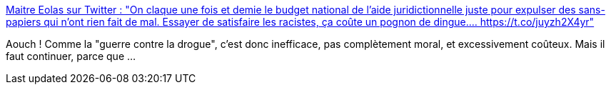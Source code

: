 :jbake-type: post
:jbake-status: published
:jbake-title: Maitre Eolas sur Twitter : "On claque une fois et demie le budget national de l’aide juridictionnelle juste pour expulser des sans-papiers qui n’ont rien fait de mal. Essayer de satisfaire les racistes, ça coûte un pognon de dingue.… https://t.co/juyzh2X4yr"
:jbake-tags: france,politique,racisme,_mois_févr.,_année_2020
:jbake-date: 2020-02-26
:jbake-depth: ../
:jbake-uri: shaarli/1582733638000.adoc
:jbake-source: https://nicolas-delsaux.hd.free.fr/Shaarli?searchterm=https%3A%2F%2Ftwitter.com%2FMaitre_Eolas%2Fstatus%2F1232603353135316992&searchtags=france+politique+racisme+_mois_f%C3%A9vr.+_ann%C3%A9e_2020
:jbake-style: shaarli

https://twitter.com/Maitre_Eolas/status/1232603353135316992[Maitre Eolas sur Twitter : "On claque une fois et demie le budget national de l’aide juridictionnelle juste pour expulser des sans-papiers qui n’ont rien fait de mal. Essayer de satisfaire les racistes, ça coûte un pognon de dingue.… https://t.co/juyzh2X4yr"]

Aouch ! Comme la "guerre contre la drogue", c'est donc inefficace, pas complètement moral, et excessivement coûteux. Mais il faut continuer, parce que ...
